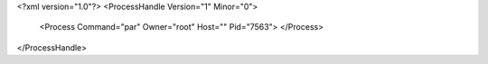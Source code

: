 <?xml version="1.0"?>
<ProcessHandle Version="1" Minor="0">
    <Process Command="par" Owner="root" Host="" Pid="7563">
    </Process>
</ProcessHandle>
